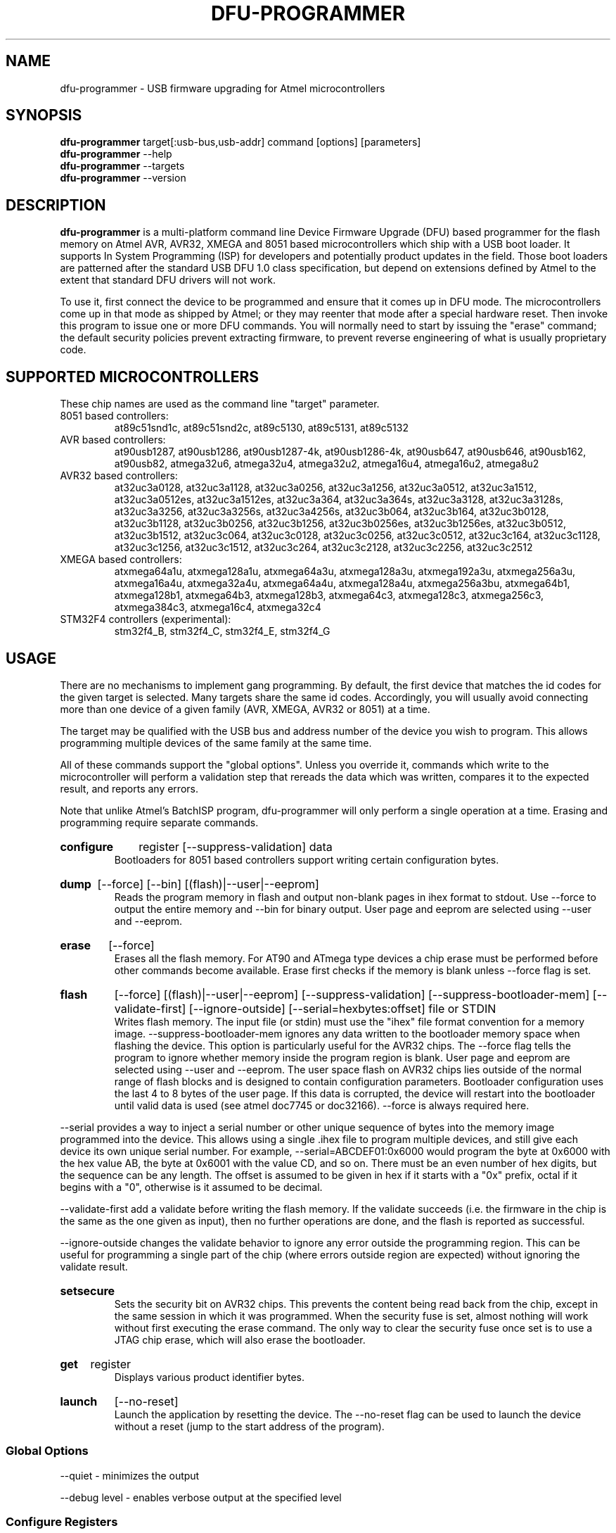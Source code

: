 .TH DFU\-PROGRAMMER 1 "May 28, 2014" "DFU\-PROGRAMMER" ""
.SH NAME
dfu\-programmer \- USB firmware upgrading for Atmel microcontrollers
.nh
.SH SYNOPSIS
.B dfu\-programmer
target[:usb\-bus,usb\-addr] command [options] [parameters]
.br
.B dfu\-programmer
\-\-help
.br
.B dfu\-programmer
\-\-targets
.br
.B dfu\-programmer
\-\-version
.SH DESCRIPTION
.B dfu\-programmer
is a multi\-platform command line Device Firmware Upgrade (DFU) based programmer
for the flash memory on Atmel AVR, AVR32, XMEGA and 8051 based microcontrollers
which ship with a USB boot loader.
It supports In System Programming (ISP) for developers and potentially
product updates in the field.
Those boot loaders are patterned after the standard USB DFU 1.0 class
specification, but depend on extensions defined by Atmel to the extent
that standard DFU drivers will not work.
.PP
To use it, first connect the device to be programmed and ensure that it
comes up in DFU mode.
The microcontrollers come up in that mode as shipped by Atmel;
or they may reenter that mode after a special hardware reset.
Then invoke this program to issue one or more DFU commands.
You will normally need to start by issuing the "erase" command;
the default security policies prevent extracting firmware, to prevent
reverse engineering of what is usually proprietary code.
.SH SUPPORTED MICROCONTROLLERS
These chip names are used as the command line "target" parameter.
.IP "8051 based controllers:"
at89c51snd1c, at89c51snd2c, at89c5130, at89c5131,
at89c5132
.IP "AVR based controllers:"
at90usb1287, at90usb1286, at90usb1287\-4k, at90usb1286\-4k,
at90usb647, at90usb646, at90usb162, at90usb82,
atmega32u6, atmega32u4, atmega32u2, atmega16u4,
atmega16u2, atmega8u2
.IP "AVR32 based controllers:"
at32uc3a0128, at32uc3a1128, at32uc3a0256, at32uc3a1256,
at32uc3a0512, at32uc3a1512, at32uc3a0512es, at32uc3a1512es,
at32uc3a364, at32uc3a364s, at32uc3a3128, at32uc3a3128s,
at32uc3a3256, at32uc3a3256s, at32uc3a4256s, at32uc3b064,
at32uc3b164, at32uc3b0128, at32uc3b1128, at32uc3b0256,
at32uc3b1256, at32uc3b0256es, at32uc3b1256es, at32uc3b0512,
at32uc3b1512, at32uc3c064, at32uc3c0128, at32uc3c0256,
at32uc3c0512, at32uc3c164, at32uc3c1128, at32uc3c1256,
at32uc3c1512, at32uc3c264, at32uc3c2128, at32uc3c2256,
at32uc3c2512
.IP "XMEGA based controllers:"
atxmega64a1u, atxmega128a1u, atxmega64a3u, atxmega128a3u,
atxmega192a3u, atxmega256a3u, atxmega16a4u, atxmega32a4u,
atxmega64a4u, atxmega128a4u, atxmega256a3bu, atxmega64b1,
atxmega128b1, atxmega64b3, atxmega128b3, atxmega64c3,
atxmega128c3, atxmega256c3, atxmega384c3, atxmega16c4,
atxmega32c4
.IP "STM32F4 controllers (experimental):"
stm32f4_B, stm32f4_C, stm32f4_E, stm32f4_G

.SH USAGE
There are no mechanisms to implement gang programming.
By default, the first device that matches the id codes for the
given target is selected. Many targets share the same id codes.
Accordingly, you will usually avoid connecting more than one
device of a given family (AVR, XMEGA, AVR32 or 8051) at a time.
.PP
The target may be qualified with the USB bus and address number
of the device you wish to program. This allows programming multiple
devices of the same family at the same time.
.PP
All of these commands support the "global options".
Unless you override it,
commands which write to the microcontroller will perform
a validation step that rereads the data which was written,
compares it to the expected result, and reports any errors.
.PP
Note that unlike Atmel's BatchISP program, dfu\-programmer will
only perform a single operation at a time. Erasing and programming
require separate commands.
.HP
.B configure
register
[\-\-suppress\-validation]
data
.br
Bootloaders for 8051 based controllers support writing certain
configuration bytes.
.HP
.B dump
[\-\-force]
[\-\-bin]
[(flash)|\-\-user|\-\-eeprom]
.br
Reads the program memory in flash and output non\-blank pages in ihex format
to stdout.  Use \-\-force to output the entire memory and \-\-bin for binary
output.  User page and eeprom are selected using \-\-user and \-\-eeprom.
.HP
.B erase
[\-\-force]
.br
Erases all the flash memory.  For AT90 and ATmega type devices a
chip erase must be performed before other commands become available.
Erase first checks if the memory is blank unless \-\-force flag is set.
.HP
.B flash
[\-\-force]
[(flash)|\-\-user|\-\-eeprom]
[\-\-suppress\-validation]
[\-\-suppress\-bootloader\-mem]
[\-\-validate\-first]
[\-\-ignore\-outside]
[\-\-serial=hexbytes:offset]
file or STDIN
.br
Writes flash memory.  The input file (or stdin) must use the "ihex" file
format convention for a memory image. \-\-suppress\-bootloader\-mem
ignores any data written to the bootloader memory space when flashing
the device.  This option is particularly useful for the AVR32 chips.
The \-\-force flag tells the program to ignore whether memory inside
the program region is blank.
User page and eeprom are selected using \-\-user and \-\-eeprom.
The user space flash on AVR32 chips lies outside of the normal range
of flash blocks and is designed to contain configuration parameters.
Bootloader configuration uses the last 4 to 8 bytes of the user page.
If this data is corrupted, the device will restart into the
bootloader until valid data is used (see atmel doc7745 or doc32166).
\-\-force is always required here.
.PP
\-\-serial provides a way to inject a serial number or other unique
sequence of bytes into the memory image programmed into the
device. This allows using a single .ihex file to program multiple
devices, and still give each device its own unique serial number. For
example, \-\-serial=ABCDEF01:0x6000 would program the byte at 0x6000
with the hex value AB, the byte at 0x6001 with the value CD, and so
on. There must be an even number of hex digits, but the sequence can
be any length. The offset is assumed to be given in hex if it starts
with a "0x" prefix, octal if it begins with a "0", otherwise is it
assumed to be decimal.
.PP
\-\-validate\-first add a validate before writing the flash memory. If the
validate succeeds (i.e. the firmware in the chip is the same as the one
given as input), then no further operations are done, and the flash is
reported as successful.
.PP
\-\-ignore\-outside changes the validate behavior to ignore any error
outside the programming region. This can be useful for programming a single
part of the chip (where errors outside region are expected) without ignoring
the validate result.
.HP
.B setsecure
.br
Sets the security bit on AVR32 chips.  This prevents the content being
read back from the chip, except in the same session in which it was
programmed.  When the security fuse is set, almost nothing will work
without first executing the erase command.  The only way to clear the
security fuse once set is to use a JTAG chip erase, which will also
erase the bootloader.
.HP
.B get
register
.br
Displays various product identifier bytes.
.HP
.B launch
[\-\-no\-reset]
.br
Launch the application by resetting the device. The \-\-no\-reset flag
can be used to launch the device without a reset (jump to the start
address of the program).
.SS Global Options
\-\-quiet \- minimizes the output

\-\-debug level \- enables verbose output at the specified level
.SS Configure Registers
The standard bootloader for 8051 based chips supports writing
data bytes which are not relevant for the AVR based chips.
.LP
BSB \- boot status byte
.br
SBV \- software boot vector
.br
SSB \- software security byte
.br
EB  \- extra byte
.br
HSB \- hardware security byte
.SS Get Register
bootloader\-version \- currently flashed bootloader version
.br
ID1 \- device boot identification 1
.br
ID2 \- device boot identification 2
.br
manufacturer \- the hardware manufacturer code
.br
family \- the product family code
.br
product\-name \- the product name
.br
product\-revision \- the product revision
.br
HSB \- same as the configure_register version
.br
BSB \- same as the configure_register version
.br
SBV \- same as the configure_register version
.br
SSB \- same as the configure_register version
.br
EB  \- same as the configure_register version
.SH BUGS
None known.
.SH KNOWN ISSUES
The at90usb series chips do not make available any read/write protect
flags so the
.B dump
or
.B flash
command may fail with a less than helpful error message.
.PP
To remove
.B any
write or read protection from any chips, a full chip erasure is required.
For AVR32 chips an erase operation over USB will remove protection until the
device is rebooted. To remove the protection more permanently requires a
JTAG erase (which will also erase the bootloader).
.PP
You may need to be a member of the
.B uucp
group in order to have access to the device without needing to be root.
.SH AUTHOR
Weston Schmidt <weston_schmidt@alumni.purdue.edu>
.SH SEE ALSO
.UR dfu\-programmer.sourceforge.net
http://dfu\-programmer.sourceforge.net
.UR USB DFU Bootloader Datasheet (8052, AVR)
http://www.atmel.com/Images/doc7618.pdf
.UR AVR32 UC3 USB DFU Bootloader Protocol
http://www.atmel.com/Images/doc32131.pdf
.UR FLIP USB DFU Protocol
http://www.atmel.com/Images/doc8457.pdf
.UR AVR32 UC3 USB DFU Bootloader
http://www.atmel.com/Images/doc7745.pdf
.SH COPYRIGHT
Copyright (C) 2005\-2015 Weston Schmidt

This program is free software; you can redistribute it and/or modify
it under the terms of the GNU General Public License as published by
the Free Software Foundation; either version 2 of the License, or
(at your option) any later version.

This program is distributed in the hope that it will be useful,
but WITHOUT ANY WARRANTY; without even the implied warranty of
MERCHANTABILITY or FITNESS FOR A PARTICULAR PURPOSE.  See the
GNU General Public License for more details.

You should have received a copy of the GNU General Public License
along with this program; if not, write to the Free Software
Foundation, Inc., 51 Franklin Street, Fifth Floor, Boston, MA 02110\-1301, USA
